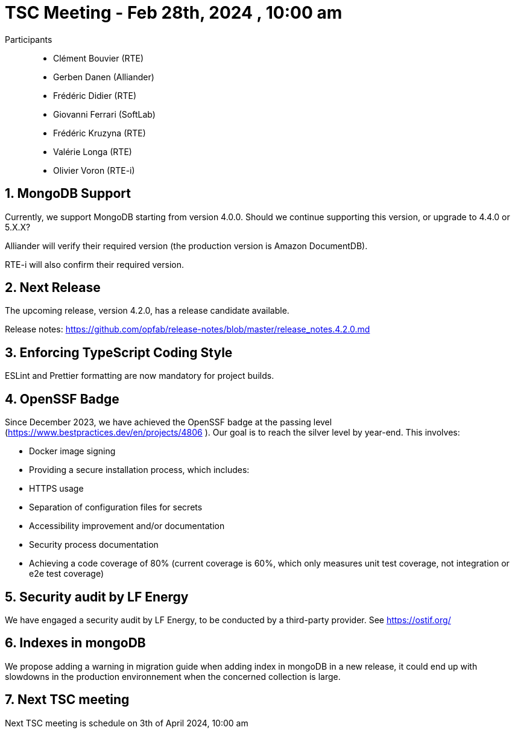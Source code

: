 = TSC Meeting - Feb 28th, 2024 , 10:00 am  

:sectnums:
:nofooter:
:icons: font

Participants::

- Clément Bouvier (RTE)
- Gerben Danen (Alliander)
- Frédéric Didier (RTE)
- Giovanni Ferrari (SoftLab)
- Frédéric Kruzyna (RTE)
- Valérie Longa (RTE)
- Olivier Voron (RTE-i)

== MongoDB Support 

Currently, we support MongoDB starting from version 4.0.0. Should we continue supporting this version, or upgrade to 4.4.0 or 5.X.X?

Alliander will verify their required version (the production version is Amazon DocumentDB).

RTE-i will also confirm their required version.


== Next Release 

The upcoming release, version 4.2.0, has a release candidate available.

Release notes: https://github.com/opfab/release-notes/blob/master/release_notes.4.2.0.md 

== Enforcing TypeScript Coding Style 

ESLint and Prettier formatting are now mandatory for project builds.

== OpenSSF Badge 


Since December 2023, we have achieved the OpenSSF badge at the passing level (https://www.bestpractices.dev/en/projects/4806
). Our goal is to reach the silver level by year-end. This involves:

 - Docker image signing 
 - Providing a secure installation process, which includes:
    - HTTPS usage
    - Separation of configuration files for secrets
 - Accessibility improvement and/or documentation
 - Security process documentation 
 - Achieving a code coverage of 80% (current coverage is 60%, which only measures unit test coverage, not integration or e2e test coverage)


== Security audit by LF Energy

We have engaged a security audit by LF Energy, to be conducted by a third-party provider. See https://ostif.org/

== Indexes in mongoDB 

We propose adding a warning in migration guide when adding index in mongoDB in a new release, it could end up with slowdowns in the production environnement when the concerned collection is large.

== Next TSC meeting

Next TSC meeting is schedule on 3th of April 2024, 10:00 am